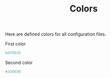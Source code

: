 #+TITLE: Colors
Here are defined colors for all configuration files.

First color
#+name: color1
#+begin_src conf
#d7907b
#+end_src

Second color
#+name: color2
#+begin_src conf
#330036
#+end_src
